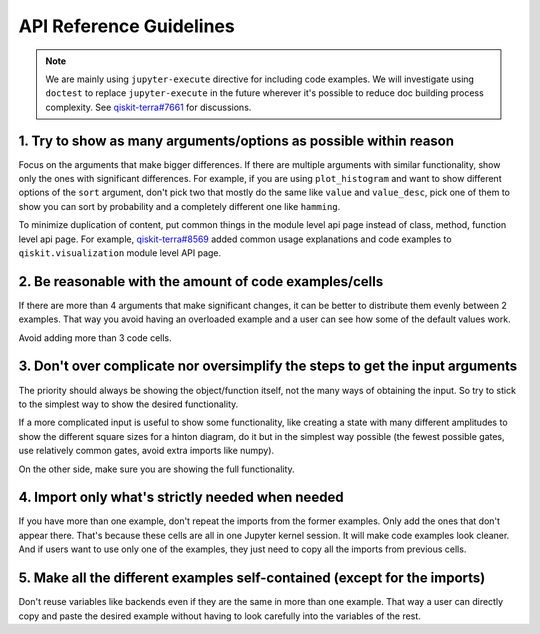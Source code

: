 ########################
API Reference Guidelines
########################

.. note:: 
   
   We are mainly using ``jupyter-execute`` directive for including code examples. We will investigate 
   using ``doctest`` to replace ``jupyter-execute`` in the future wherever it's possible to reduce 
   doc building process complexity. See 
   `qiskit-terra#7661 <https://github.com/Qiskit/qiskit-terra/issues/7661>`_ for discussions.

1. Try to show as many arguments/options as possible within reason
==================================================================

Focus on the arguments that make bigger differences. If there are multiple arguments with similar functionality, show only
the ones with significant differences. For example, if you are using ``plot_histogram`` and want to
show different options of the ``sort`` argument, don't pick two that mostly do the same like
``value`` and ``value_desc``, pick one of them to show you can sort by probability and a completely
different one like ``hamming``.

To minimize duplication of content, put common things in the module level api page instead
of class, method, function level api page. For example, `qiskit-terra#8569
<https://github.com/Qiskit/qiskit-terra/pull/8569>`_ added common usage explanations and code
examples to ``qiskit.visualization`` module level API page.

2. Be reasonable with the amount of code examples/cells
=======================================================

If there are more than 4 arguments that make significant changes, it can be better to distribute
them evenly between 2 examples. That way you avoid having an overloaded example and a user can see
how some of the default values work. 

Avoid adding more than 3 code cells.

3. Don't over complicate nor oversimplify the steps to get the input arguments
==============================================================================

The priority should always be showing the object/function itself, not the many ways of obtaining
the input. So try to stick to the simplest way to show the desired functionality. 

If a more complicated input is useful to show some functionality, like creating a state with many different
amplitudes to show the different square sizes for a hinton diagram, do it but in the simplest way
possible (the fewest possible gates, use relatively common gates, avoid extra imports like numpy).

On the other side, make sure you are showing the full functionality.

4. Import only what's strictly needed when needed
=================================================

If you have more than one example, don't repeat the imports from the former examples. Only add the
ones that don't appear there. That's because these cells are all in one Jupyter kernel session. It will make code
examples look cleaner. And if users want to use only one of the examples, they just need to copy all
the imports from previous cells.

5. Make all the different examples self-contained (except for the imports) 
==========================================================================

Don't reuse variables like backends even if they are the same in more than one example. That way a
user can directly copy and paste the desired example without having to look carefully into the
variables of the rest.
